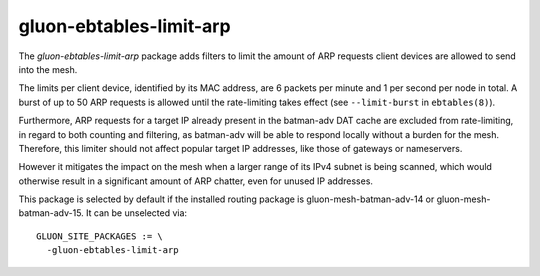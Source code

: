 gluon-ebtables-limit-arp
========================

The *gluon-ebtables-limit-arp* package adds filters to limit the 
amount of ARP requests client devices are allowed to send into the 
mesh. 

The limits per client device, identified by its MAC address, are
6 packets per minute and 1 per second per node in total. 
A burst of up to 50 ARP requests is allowed until the rate-limiting
takes effect (see ``--limit-burst`` in ``ebtables(8)``).

Furthermore, ARP requests for a target IP already present in the
batman-adv DAT cache are excluded from rate-limiting, in regard 
to both counting and filtering, as batman-adv will be able
to respond locally without a burden for the mesh. Therefore, this
limiter should not affect popular target IP addresses, like those
of gateways or nameservers.

However it mitigates the impact on the mesh when a larger range of
its IPv4 subnet is being scanned, which would otherwise result in
a significant amount of ARP chatter, even for unused IP addresses.

This package is selected by default if the installed routing
package is gluon-mesh-batman-adv-14 or gluon-mesh-batman-adv-15.
It can be unselected via::

    GLUON_SITE_PACKAGES := \
      -gluon-ebtables-limit-arp

